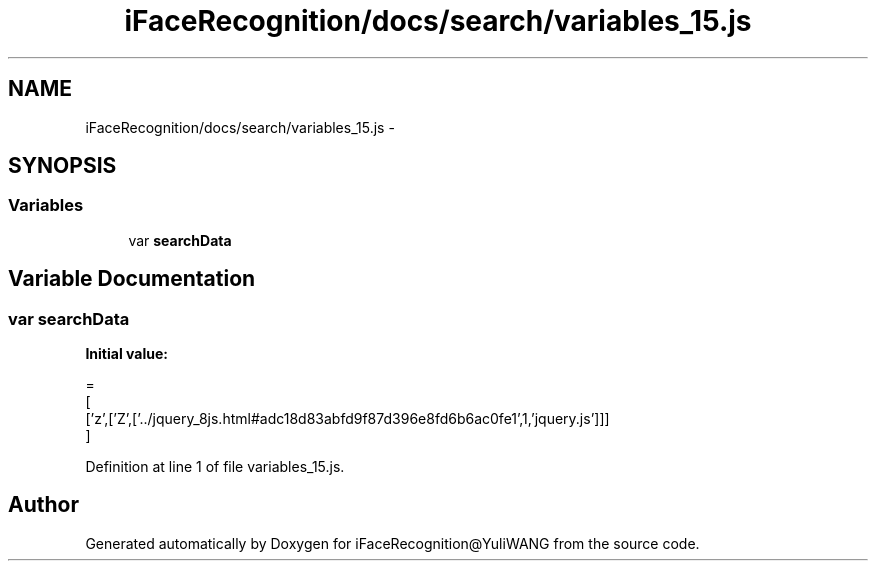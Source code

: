 .TH "iFaceRecognition/docs/search/variables_15.js" 3 "Sat Jun 14 2014" "Version 1.3" "iFaceRecognition@YuliWANG" \" -*- nroff -*-
.ad l
.nh
.SH NAME
iFaceRecognition/docs/search/variables_15.js \- 
.SH SYNOPSIS
.br
.PP
.SS "Variables"

.in +1c
.ti -1c
.RI "var \fBsearchData\fP"
.br
.in -1c
.SH "Variable Documentation"
.PP 
.SS "var searchData"
\fBInitial value:\fP
.PP
.nf
=
[
  ['z',['Z',['\&.\&./jquery_8js\&.html#adc18d83abfd9f87d396e8fd6b6ac0fe1',1,'jquery\&.js']]]
]
.fi
.PP
Definition at line 1 of file variables_15\&.js\&.
.SH "Author"
.PP 
Generated automatically by Doxygen for iFaceRecognition@YuliWANG from the source code\&.
